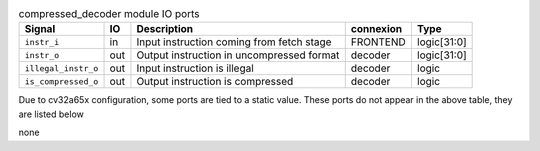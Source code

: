 ..
   Copyright 2024 Thales DIS France SAS
   Licensed under the Solderpad Hardware License, Version 2.1 (the "License");
   you may not use this file except in compliance with the License.
   SPDX-License-Identifier: Apache-2.0 WITH SHL-2.1
   You may obtain a copy of the License at https://solderpad.org/licenses/

   Original Author: Jean-Roch COULON - Thales

.. _CVA6_compressed_decoder_ports:

.. list-table:: compressed_decoder module IO ports
   :header-rows: 1

   * - Signal
     - IO
     - Description
     - connexion
     - Type

   * - ``instr_i``
     - in
     - Input instruction coming from fetch stage
     - FRONTEND
     - logic[31:0]

   * - ``instr_o``
     - out
     - Output instruction in uncompressed format
     - decoder
     - logic[31:0]

   * - ``illegal_instr_o``
     - out
     - Input instruction is illegal
     - decoder
     - logic

   * - ``is_compressed_o``
     - out
     - Output instruction is compressed
     - decoder
     - logic

Due to cv32a65x configuration, some ports are tied to a static value. These ports do not appear in the above table, they are listed below

none
